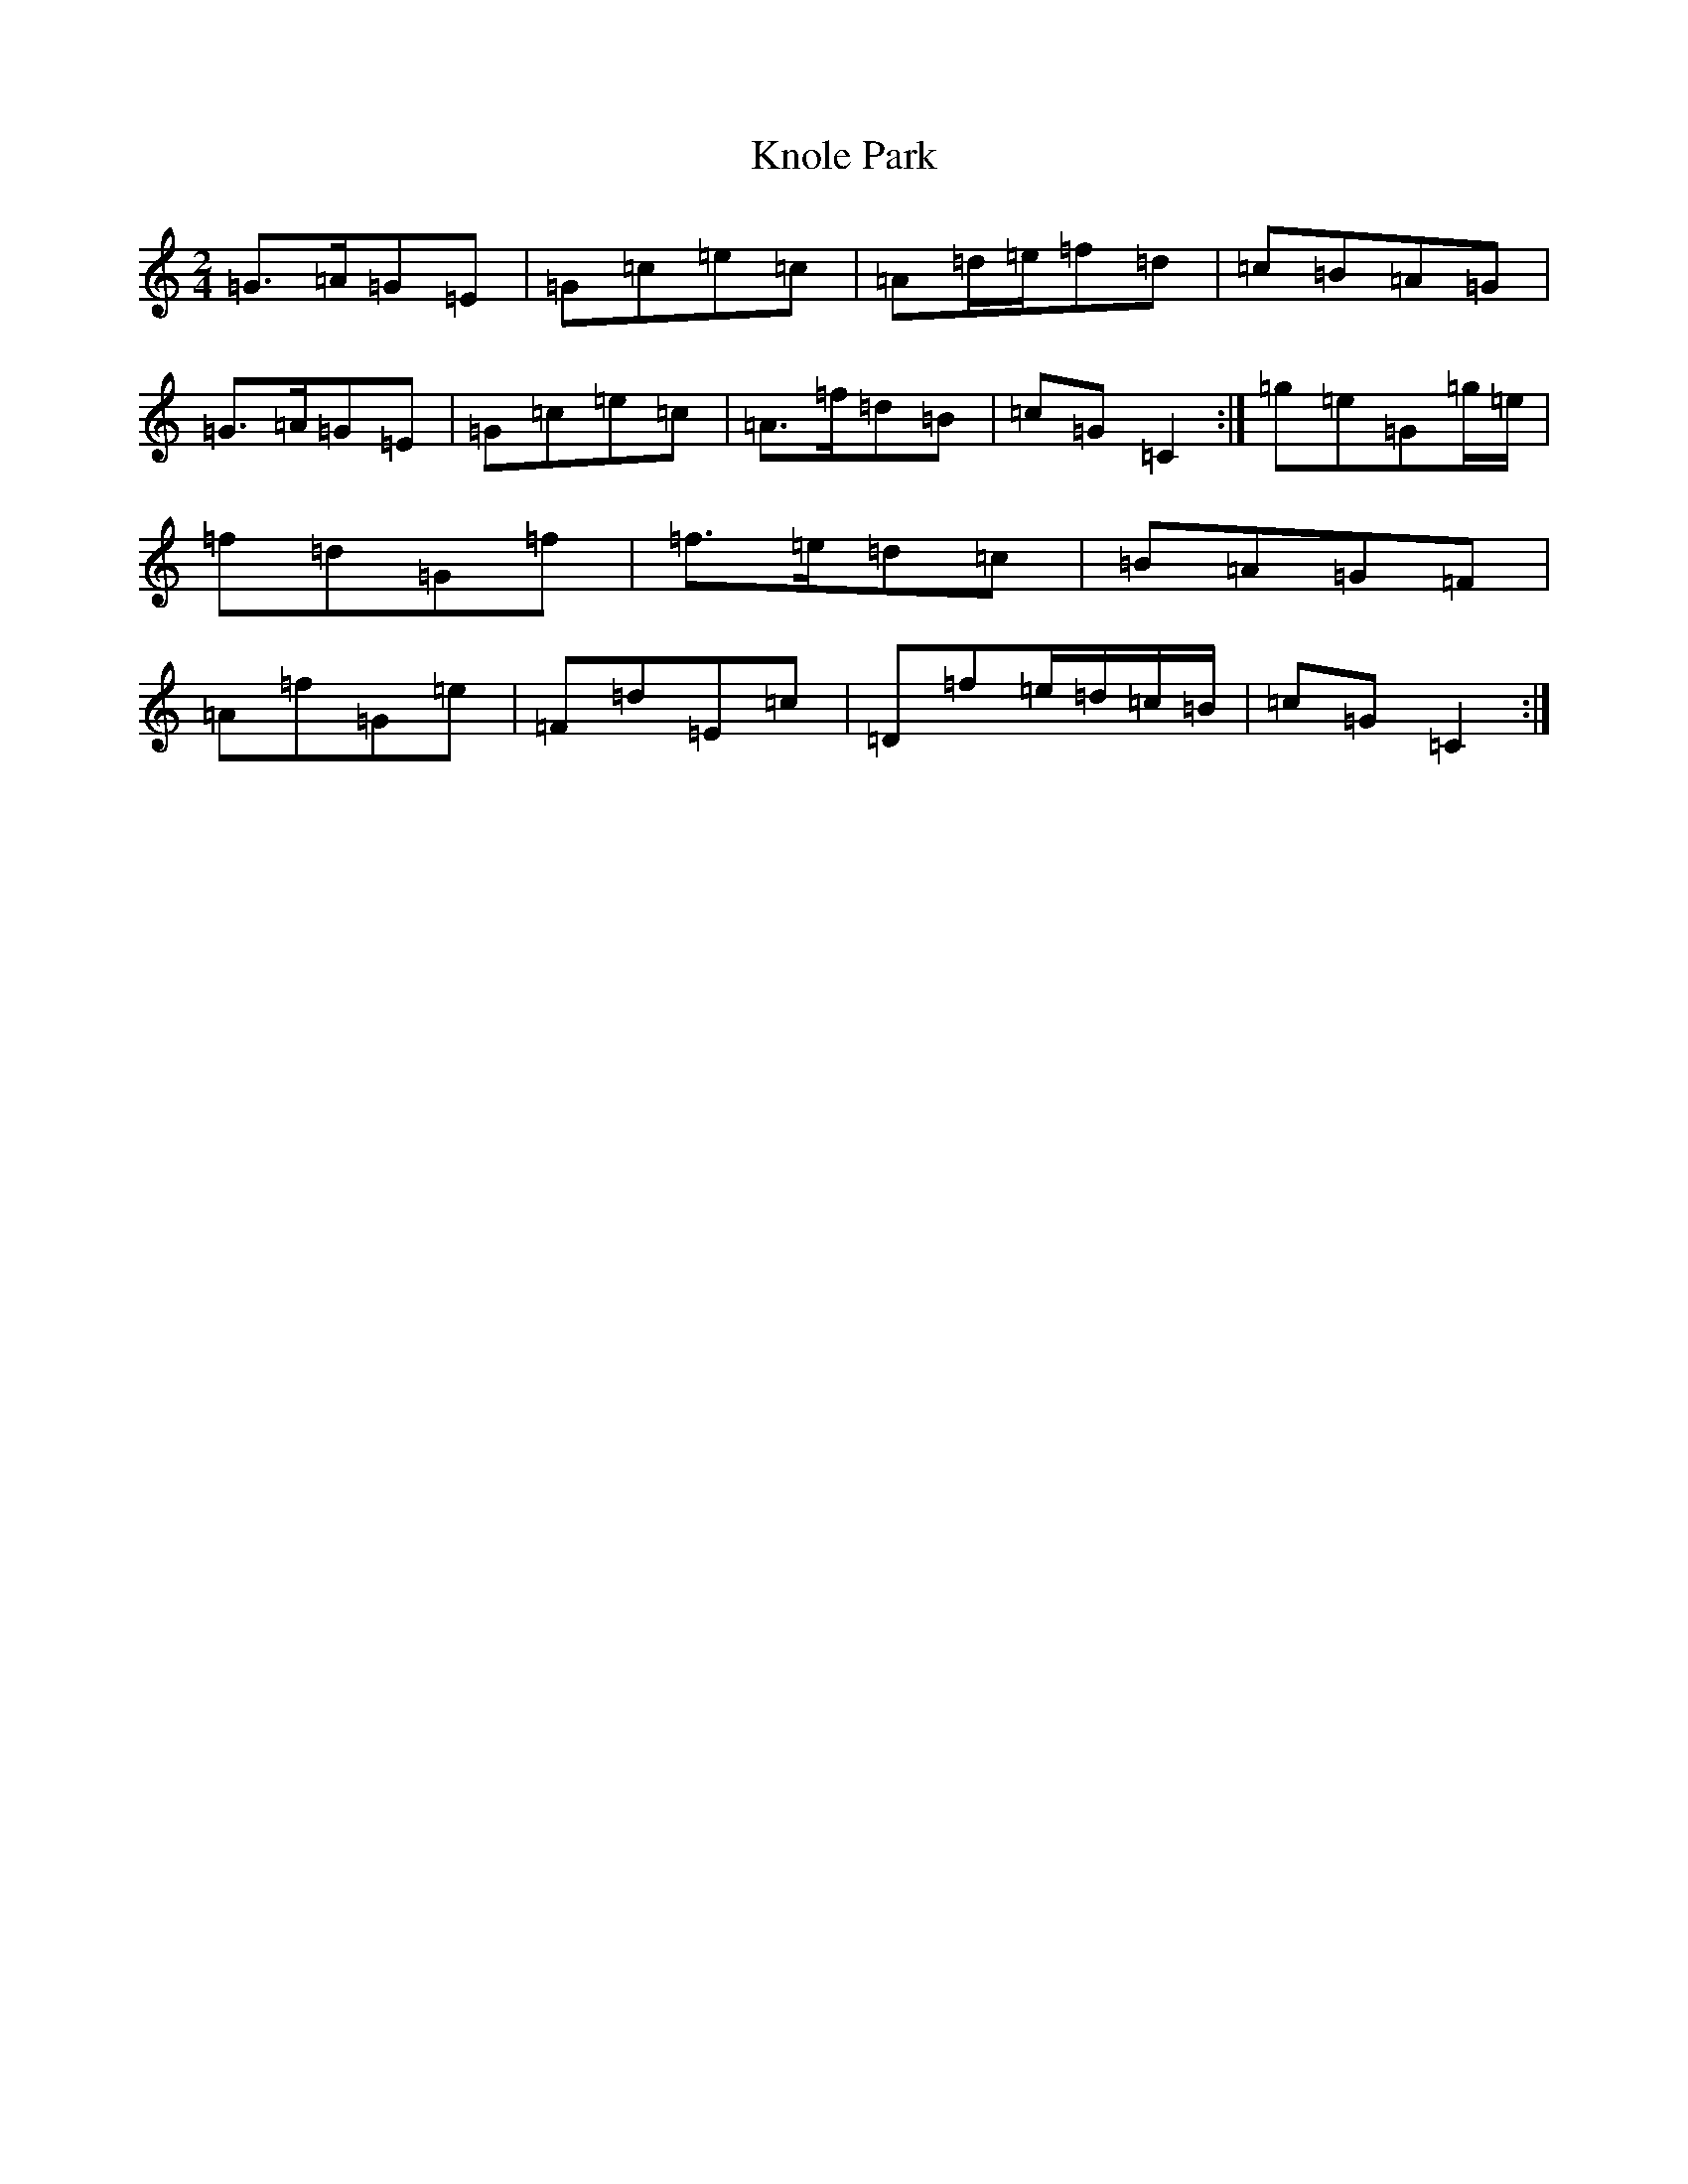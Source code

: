 X: 11693
T: Knole Park
S: https://thesession.org/tunes/7013#setting7013
R: polka
M:2/4
L:1/8
K: C Major
=G>=A=G=E|=G=c=e=c|=A=d/2=e/2=f=d|=c=B=A=G|=G>=A=G=E|=G=c=e=c|=A>=f=d=B|=c=G=C2:|=g=e=G=g/2=e/2|=f=d=G=f|=f>=e=d=c|=B=A=G=F|=A=f=G=e|=F=d=E=c|=D=f=e/2=d/2=c/2=B/2|=c=G=C2:|